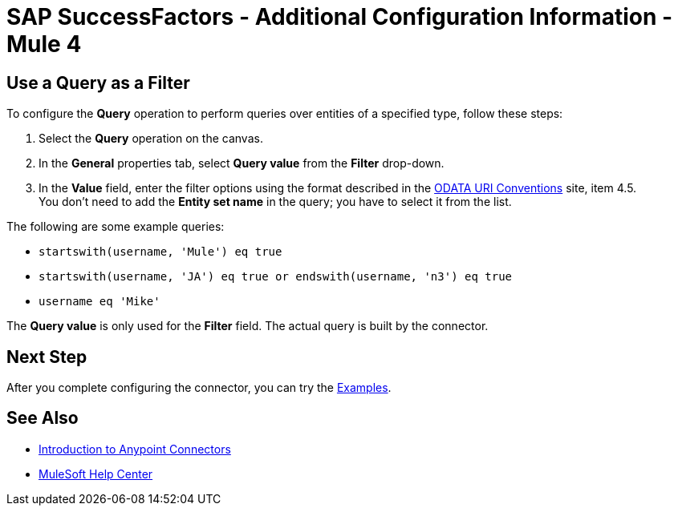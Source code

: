 = SAP SuccessFactors - Additional Configuration Information - Mule 4

== Use a Query as a Filter

To configure the *Query* operation to perform queries over entities of a specified type, follow these steps:

. Select the *Query* operation on the canvas.
. In the *General* properties tab, select *Query value* from the *Filter* drop-down.
. In the *Value* field, enter the filter options using the format described in the https://www.odata.org/documentation/odata-version-2-0/uri-conventions/[ODATA URI Conventions] site, item 4.5. +
You don't need to add the *Entity set name* in the query; you have to select it from the list.

The following are some example queries:

* `startswith(username, 'Mule') eq true`
* `startswith(username, 'JA') eq true or endswith(username, 'n3') eq true`
* `username eq 'Mike'`

The *Query value* is only used for the *Filter* field. The actual query is built by the connector.  

== Next Step

After you complete configuring the connector, you can try 
the xref:sap-successfactors-connector-examples.adoc[Examples].

== See Also

* xref:connectors::introduction/introduction-to-anypoint-connectors.adoc[Introduction to Anypoint Connectors]
* https://help.mulesoft.com[MuleSoft Help Center]

